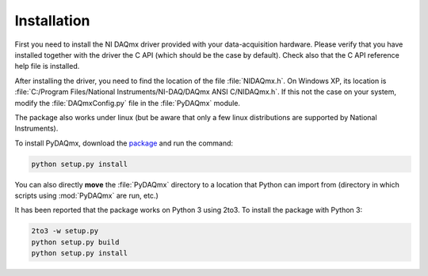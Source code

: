 ============
Installation
============

First you need to install the NI DAQmx driver provided with your
data-acquisition hardware. Please verify that you have installed together with
the driver the C API (which should be the case by default). Check also that the
C API reference help file is installed.

After installing the driver, you need to find the location of the file
:file:`NIDAQmx.h`. On Windows XP, its location is :file:`C:/Program
Files/National Instruments/NI-DAQ/DAQmx ANSI C/NIDAQmx.h`.  If this not the
case on your system, modify the :file:`DAQmxConfig.py` file in the :file:`PyDAQmx`
module. 

The package also works under linux (but be aware that only a few linux
distributions are supported by National Instruments).

To install PyDAQmx, download the `package`_ and run the command:

.. code-block:: sh

    python setup.py install

You can also directly **move** the :file:`PyDAQmx` directory to a location
that Python can import from (directory in which scripts 
using :mod:`PyDAQmx` are run, etc.)

It has been reported that the package works on Python 3 using 2to3.  To install
the package with Python 3:

.. code-block:: sh

    2to3 -w setup.py
    python setup.py build
    python setup.py install


.. _package: http://pypi.python.org/pypi/PyDAQmx 
